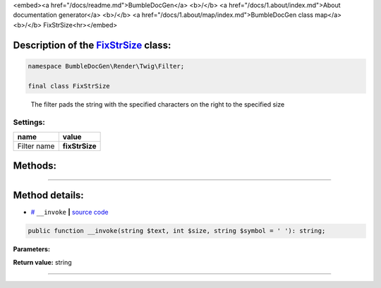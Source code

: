 <embed><a href="/docs/readme.md">BumbleDocGen</a> <b>/</b> <a href="/docs/1.about/index.md">About documentation generator</a> <b>/</b> <a href="/docs/1.about/map/index.md">BumbleDocGen class map</a> <b>/</b> FixStrSize<hr></embed>

Description of the `FixStrSize </BumbleDocGen/Render/Twig/Filter/FixStrSize.php>`_ class:
-----------------------






.. code-block:: php

    namespace BumbleDocGen\Render\Twig\Filter;

    final class FixStrSize


..

        The filter pads the string with the specified characters on the right to the specified size




Settings:
=======================

==============  ================
name            value
==============  ================
Filter name     **fixStrSize**
==============  ================





Methods:
-----------------------



.. raw:: html

  <ol>
                <li><a href="#m-invoke">__invoke</a> </li>
        </ol>










--------------------




Method details:
-----------------------



.. _m-invoke:

* `# <m-invoke_>`_  ``__invoke``   **|** `source code </BumbleDocGen/Render/Twig/Filter/FixStrSize.php#L18>`_
.. code-block:: php

        public function __invoke(string $text, int $size, string $symbol = ' '): string;




**Parameters:**

.. raw:: html

    <table>
    <thead>
    <tr>
        <th>Name</th>
        <th>Type</th>
        <th>Description</th>
    </tr>
    </thead>
    <tbody>
            <tr>
            <td>$text</td>
            <td>string</td>
            <td>Processed text</td>
        </tr>
            <tr>
            <td>$size</td>
            <td>int</td>
            <td>Required string size</td>
        </tr>
            <tr>
            <td>$symbol</td>
            <td>string</td>
            <td>The character to be used to complete the string</td>
        </tr>
        </tbody>
    </table>


**Return value:** string

________


